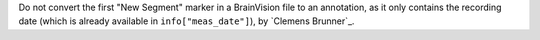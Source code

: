 Do not convert the first "New Segment" marker in a BrainVision file to an annotation, as it only contains the recording date (which is already available in ``info["meas_date"]``), by `Clemens Brunner`_.
